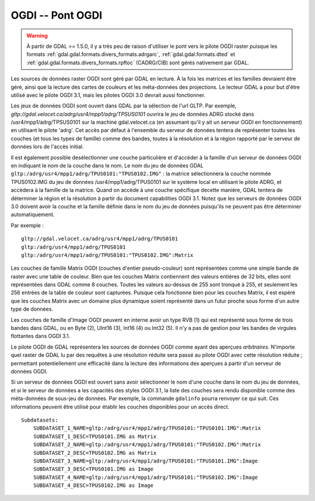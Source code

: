.. _`gdal.gdal.formats.ogdi`:

===================
OGDI -- Pont OGDI
===================

.. warning::
    À partir de GDAL >= 1.5.0, il y a très peu de raison d'utiliser le pont 
    vers le pilote OGDI raster puisque les formats 
    :ref:`gdal.gdal.formats.divers_formats.adrgarc`, :ref:`gdal.gdal.formats.dted` 
    et :ref:`gdal.gdal.formats.divers_formats.rpftoc` (CADRG/CIB) sont gérés 
    nativement par GDAL.

Les sources de données raster OGDI sont géré par GDAL en lecture. À la fois les 
matrices et les familles devraient être géré, ainsi que la lecture des cartes de 
couleurs et les méta-données des projections. Le lecteur GDAL a pour but d'être 
utilisé avec le pilote OGDI 3.1, mais les pilotes OGDI 3.0 devrait aussi 
fonctionner.

Les jeux de données OGDI sont ouvert dans GDAL par la sélection de l'url GLTP. 
Par exemple, *gltp://gdal.velocet.ca/adrg/usr4/mpp1/adrg/TPSUS0101* ouvrira le 
jeu de données ADRG stocké dans /usr4/mpp1/adrg/TPSUS0101 sur la machine 
gdal.velocet.ca (en assumant qu'il y ait un serveur OGDI en fonctionnement) en 
utilisant le pilote 'adrg'. Cet accès par défaut à l'ensemble du serveur de 
données tentera de représenter toutes les couches (et tous les types de famille) 
comme des bandes, toutes à la résolution et à la région rapporté par le serveur 
de données lors de l'accès initial.

Il est également possible desélectionner une couche particulière et d'accéder à 
la famille d'un serveur de données OGDI en indiquant le nom de la couche dans le 
nom. Le nom du jeu de données GDAL 
``gltp:/adrg/usr4/mpp1/adrg/TPUS0101:"TPUS0102.IMG"`` : la matrice sélectionnera 
la couche nommée TPUS0102.IMG du jeu de données /usr4/mpp1/adrg/TPUS0101 sur le 
système local en utilisant le pilote ADRG, et accèdera à la famille de la 
matrice. Quand on accède à une couche spécifique decette manière, GDAL tentera 
de déterminer la région et la résolution à partir du document capabilities OGDI 
3.1. Notez que les serveurs de données OGDI 3.0 doivent avoir la couche et la 
famille définie dans le nom du jeu de données puisqu'ils ne peuvent pas être 
déterminer automatiquement.

Par exemple :

::
    
    gltp://gdal.velocet.ca/adrg/usr4/mpp1/adrg/TPUS0101
    gltp:/adrg/usr4/mpp1/adrg/TPUS0101
    gltp:/adrg/usr4/mpp1/adrg/TPUS0101:"TPUS0102.IMG":Matrix

Les couches de famille Matrix OGDI (couches d'entier pseudo-couleur) sont 
représentées comme une simple bande de raster avec une table de couleur. Bien 
que les couches Matrix contiennent des valeurs entières de 32 bits, elles sont 
représentées dans GDAL comme 8 couches. Toutes les valeurs au-dessus de 255 sont 
tronqué à 255, et seulement les 256 entrées de la table de couleur sont 
capturées. Puisque cela fonctionne bien pour les couches Matrix, il est espéré 
que les couches Matrix avec un domaine plus dynamique soient représenté dans un 
futur proche sous forme d'un autre type de données.

Les couches de famille d'Image OGDI peuvent en interne avoir un type RVB (1) qui 
est représenté sous forme de trois bandes dans GDAL, ou en Byte (2), UInt16 (3), 
Int16 (4) ou Int32 (5). Il n'y a pas de gestion pour les bandes de virgules 
flottantes dans OGDI 3.1.

Le pilote OGDI de GDAL représentera les sources de données OGDI comme ayant des 
aperçues *arbitraires*. N'importe quel raster de GDAL lu par des requêtes à 
une résolution réduite sera passé au pilote OGDI avec cette résolution réduite ; 
permettant potentiellement une efficacité dans la lecture des informations des 
aperçues à partir d'un serveur de données OGDI.

Si un serveur de données OGDI est ouvert sans avoir sélectionner le nom d'une 
couche dans le nom du jeu de données, et si le serveur de données a les 
capacités des styles OGDI 3.1, la liste des couches sera rendu disponible comme 
des méta-données de sous-jeu de données. Par exemple, la commande ``gdalinfo`` 
pourra renvoyer ce qui suit. Ces informations peuvent être utilisé pour établir 
les couches disponibles pour un accès direct.
::
    
    Subdatasets:
        SUBDATASET_1_NAME=gltp:/adrg/usr4/mpp1/adrg/TPUS0101:"TPUS0101.IMG":Matrix
        SUBDATASET_1_DESC=TPUS0101.IMG as Matrix
        SUBDATASET_2_NAME=gltp:/adrg/usr4/mpp1/adrg/TPUS0101:"TPUS0102.IMG":Matrix
        SUBDATASET_2_DESC=TPUS0102.IMG as Matrix
        SUBDATASET_3_NAME=gltp:/adrg/usr4/mpp1/adrg/TPUS0101:"TPUS0101.IMG":Image
        SUBDATASET_3_DESC=TPUS0101.IMG as Image
        SUBDATASET_4_NAME=gltp:/adrg/usr4/mpp1/adrg/TPUS0101:"TPUS0102.IMG":Image
        SUBDATASET_4_DESC=TPUS0102.IMG as Image

.. seealso::

  * `ogdi.sourceforge.net <http://ogdi.sourceforge.net/>`_

.. yjacolin at free.fr, Yves Jacolin - 2009/03/14 (trunk 14660)
